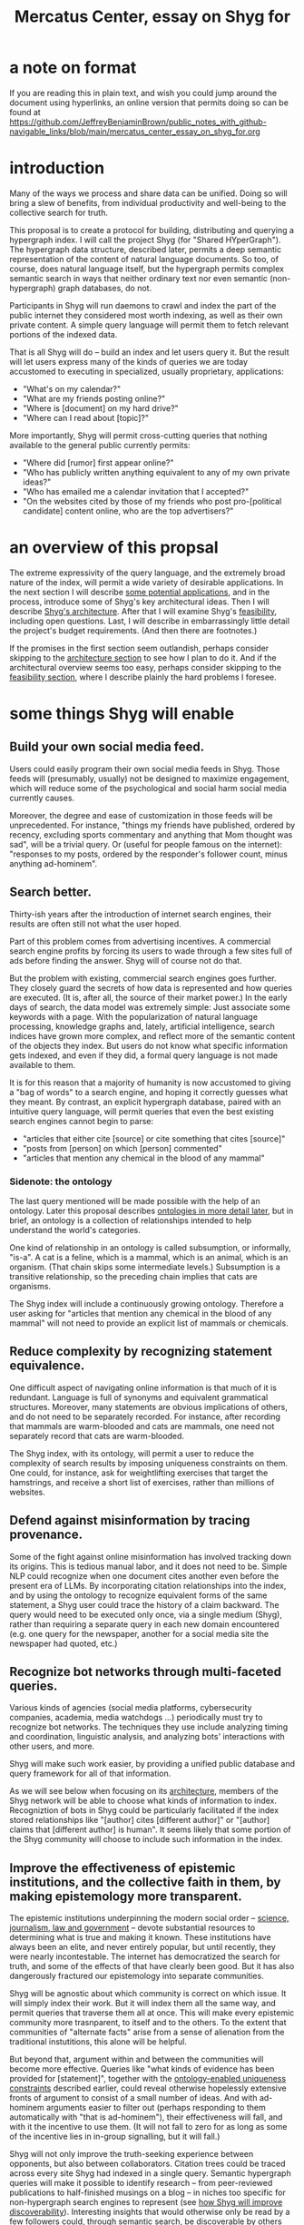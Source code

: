 :PROPERTIES:
:ID:       c7f3da3a-4a8a-4e1a-b6ee-aebe11bc86d6
:END:
#+title: Mercatus Center, essay on Shyg for
* a note on format
If you are reading this in plain text, and wish you could jump around the document using hyperlinks, an online version that permits doing so can be found at https://github.com/JeffreyBenjaminBrown/public_notes_with_github-navigable_links/blob/main/mercatus_center_essay_on_shyg_for.org
* introduction
Many of the ways we process and share data can be unified. Doing so will bring a slew of benefits, from individual productivity and well-being to the collective search for truth.

This proposal is to create a protocol for building, distributing and querying a hypergraph index. I will call the project Shyg (for "Shared HYperGraph"). The hypergraph data structure, described later, permits a deep semantic representation of the content of natural language documents. So too, of course, does natural language itself, but the hypergraph permits complex semantic search in ways that neither ordinary text nor even semantic (non-hypergraph) graph databases, do not.

Participants in Shyg will run daemons to crawl and index the part of the public internet they considered most worth indexing, as well as their own private content. A simple query language will permit them to fetch relevant portions of the indexed data.

That is all Shyg will do -- build an index and let users query it. But the result will let users express many of the kinds of queries we are today accustomed to executing in specialized, usually proprietary, applications:

- "What's on my calendar?"
- "What are my friends posting online?"
- "Where is [document] on my hard drive?"
- "Where can I read about [topic]?"

More importantly, Shyg will permit cross-cutting queries that nothing available to the general public currently permits:

- "Where did [rumor] first appear online?"
- "Who has publicly written anything equivalent to any of my own private ideas?"
- "Who has emailed me a calendar invitation that I accepted?"
- "On the websites cited by those of my friends who post pro-[political candidate] content online, who are the top advertisers?"
* an overview of this propsal
The extreme expressivity of the query language, and the extremely broad nature of the index, will permit a wide variety of desirable applications. In the next section I will describe [[id:b3b34f14-5215-4f40-93c8-c235ddfd25ca][some potential applications]], and in the process, introduce some of Shyg's key architectural ideas. Then I will describe [[id:a1f04e1e-9d39-43a7-a384-a575a57968df][Shyg's architecture]]. After that I will examine Shyg's [[id:1aced678-ca00-4f07-9890-708584914048][feasibility]], including open questions. Last, I will describe in embarrassingly little detail the project's budget requirements. (And then there are footnotes.)

If the promises in the first section seem outlandish, perhaps consider skipping to the [[id:a1f04e1e-9d39-43a7-a384-a575a57968df][architecture section]] to see how I plan to do it. And if the architectural overview seems too easy, perhaps consider skipping to the [[id:1aced678-ca00-4f07-9890-708584914048][feasibility section]], where I describe plainly the hard problems I foresee.
* some things Shyg will enable
  :PROPERTIES:
  :ID:       b3b34f14-5215-4f40-93c8-c235ddfd25ca
  :END:
** Build your own social media feed.
Users could easily program their own social media feeds in Shyg. Those feeds will (presumably, usually) not be designed to maximize engagement, which will reduce some of the psychological and social harm social media currently causes.

Moreover, the degree and ease of customization in those feeds will be unprecedented. For instance, "things my friends have published, ordered by recency, excluding sports commentary and anything that Mom thought was sad", will be a trivial query. Or (useful for people famous on the internet): "responses to my posts, ordered by the responder's follower count, minus anything ad-hominem".
** Search better.
   :PROPERTIES:
   :ID:       6d320931-c091-470b-a0ff-7467327060ed
   :END:
Thirty-ish years after the introduction of internet search engines, their results are often still not what the user hoped.

Part of this problem comes from advertising incentives. A commercial search engine profits by forcing its users to wade through a few sites full of ads before finding the answer. Shyg will of course not do that.

But the problem with existing, commercial search engines goes further. They closely guard the secrets of how data is represented and how queries are executed. (It is, after all, the source of their market power.) In the early days of search, the data model was extremely simple: Just associate some keywords with a page. With the popularization of natural language processing, knowledge graphs and, lately, artificial intelligence, search indices have grown more complex, and reflect more of the semantic content of the objects they index. But users do not know what specific information gets indexed, and even if they did, a formal query language is not made available to them.

It is for this reason that a majority of humanity is now accustomed to giving a "bag of words" to a search engine, and hoping it correctly guesses what they meant. By contrast, an explicit hypergraph database, paired with an intuitive query language, will permit queries that even the best existing search engines cannot begin to parse:

- "articles that either cite [source] or cite something that cites [source]"
- "posts from [person] on which [person] commented"
- "articles that mention any chemical in the blood of any mammal"
*** Sidenote: the ontology
The last query mentioned will be made possible with the help of an ontology. Later this proposal describes [[id:7fa7c37d-117b-4893-b6cb-5550d52d7fb1][ontologies in more detail later]], but in brief, an ontology is a collection of relationships intended to help understand the world's categories.

One kind of relationship in an ontology is called subsumption, or informally, "is-a". A cat is a feline, which is a mammal, which is an animal, which is an organism. (That chain skips some intermediate levels.) Subsumption is a transitive relationship, so the preceding chain implies that cats are organisms.

The Shyg index will include a continuously growing ontology. Therefore a user asking for "articles that mention any chemical in the blood of any mammal" will not need to provide an explicit list of mammals or chemicals.
** Reduce complexity by recognizing statement equivalence.
   :PROPERTIES:
   :ID:       e185e848-ea55-4eec-9dba-d0cf9d893731
   :END:
One difficult aspect of navigating online information is that much of it is redundant. Language is full of synonyms and equivalent grammatical structures. Moreover, many statements are obvious implications of others, and do not need to be separately recorded. For instance, after recording that mammals are warm-blooded and cats are mammals, one need not separately record that cats are warm-blooded.

The Shyg index, with its ontology, will permit a user to reduce the complexity of search results by imposing uniqueness constraints on them. One could, for instance, ask for weightlifting exercises that target the hamstrings, and receive a short list of exercises, rather than millions of websites.
** Defend against misinformation by tracing provenance.
Some of the fight against online misinformation has involved tracking down its origins. This is tedious manual labor, and it does not need to be. Simple NLP could recognize when one document cites another even before the present era of LLMs. By incorporating citation relationships into the index, and by using the ontology to recognize equivalent forms of the same statement, a Shyg user could trace the history of a claim backward. The query would need to be executed only once, via a single medium (Shyg), rather than requiring a separate query in each new domain encountered (e.g. one query for the newspaper, another for a social media site the newspaper had quoted, etc.)
** Recognize bot networks through multi-faceted queries.
Various kinds of agencies (social media platforms, cybersecurity companies, academia, media watchdogs ...) periodically must try to recognize bot networks. The techniques they use include analyzing timing and coordination, linguistic analysis, and analyzing bots' interactions with other users, and more.

Shyg will make such work easier, by providing a unified public database and query framework for all of that information.

As we will see below when focusing on its [[id:a73b9f5a-bf5b-41af-b612-6427857a1133][architecture]], members of the Shyg network will be able to choose what kinds of information to index. Recogniztion of bots in Shyg could be particularly facilitated if the index stored relationships like "[author] cites [different author]" or "[author] claims that [different author] is human". It seems likely that some portion of the Shyg community will choose to include such information in the index.
** Improve the effectiveness of epistemic institutions, and the collective faith in them, by making epistemology more transparent.
The epistemic institutions underpinning the modern social order -- [[id:79935e6e-8f9e-4206-81f4-7fc4ecfdae55][science, journalism, law and government]] -- devote substantial resources to determining what is true and making it known. These institutions have always been an elite, and never entirely popular, but until recently, they were nearly incontestable. The internet has democratized the search for truth, and some of the effects of that have clearly been good. But it has also dangerously fractured our epistemology into separate communities.

Shyg will be agnostic about which community is correct on which issue. It will simply index their work. But it will index them all the same way, and permit queries that traverse them all at once. This will make every epistemic community more trasnparent, to itself and to the others. To the extent that communities of "alternate facts" arise from a sense of alienation from the traditional instutitions, this alone will be helpful.

But beyond that, argument within and between the communities will become more effective. Queries like "what kinds of evidence has been provided for [statement]", together with the [[id:e185e848-ea55-4eec-9dba-d0cf9d893731][ontology-enabled uniqueness constraints]] described earlier, could reveal otherwise hopelessly extensive fronts of argument to consist of a small number of ideas. And with ad-hominem arguments easier to filter out (perhaps responding to them automatically with "that is ad-hominem"), their effectiveness will fall, and with it the incentive to use them. (It will not fall to zero for as long as some of the incentive lies in in-group signalling, but it will fall.)

Shyg will not only improve the truth-seeking experience between opponents, but also between collaborators. Citation trees could be traced across every site Shyg had indexed in a single query. Semantic hypergraph queries will make it possible to identify research -- from peer-reviewed publications to half-finished musings on a blog -- in niches too specific for non-hypergraph search engines to represent (see [[id:819f1b3b-1ba4-4ed2-9632-e80fbb6f5094][how Shyg will improve discoverability]]). Interesting insights that would otherwise only be read by a few followers could, through semantic search, be discoverable by others later -- specifically, more easily discoverable than an ordinary bag-of-words search engine would permit.
** Anticipating all the ways Shyg could be used is impossible.
A huge proportion of what we do with computers is retrieve information. Giving users more access to that data, and more control when they try to retrieve it, will enable uses I have not imagined. (And the above list does not exhaust even what I have imagined.)
* an overview of Shyg's architecture
  :PROPERTIES:
  :ID:       a1f04e1e-9d39-43a7-a384-a575a57968df
  :END:
** Shyg will be a distributed hypergraph index and query protocol.
Shyg will be an open protocol for creating and querying a distributed index of natural language content. The project will initially launch with one client, but because the protocol will be open, anyone will be free to build other clients.

There will be no client-server distinction; every client will also be a server. Together, the clients will host a (single) distributed hypergraph index, continuously building it and responding to each others' queries about it.

All the important architectural ideas in Shyg predate it. Most have already been made into popular services:

- the personal knowledge base (OneNote, Evernote, ...)
- online publishing (X, Squarespace, Wikipedia, JStor, ...)
- search (Google, Apple Spotlight, ...)
- federated sharing (BitTorrent, Mastodon, ...)
- automated crawling and parsing of documents (Google, GraphRAG, ...)

And even of the more obscure technical components of Shyg, there exist implementions:

- the ontology (WordNet, DBpedia, ...)
- the hypergraph index (TypeDB, HypergraphDB, ...)
- a simple hypergraph query language (Hash)

That last component, Hash[[Hash]], I wrote myself, albeit without support for federated queries. I intend to rewrite it it in TypeQL, the query language for TypeDB[[TypeDB]], an open-source hypergraph database. Unlike TypeQL, Hash resembles natural language.
** Sidenote: Shyg users need not sacrifice privacy.
Access controls will allow users to search their own private data alongside the public index. Data can be private to a single person, private to a group of any size, or public. Of course, nobody without access to private data can assist efforts to index or query it.
** Sidenote: Shyg does not need scale in order to be useful.
   :PROPERTIES:
   :ID:       f1128fb8-848d-4ed9-affd-a0ed19516422
   :END:
Shyg does not need to be widely used, let alone to displace any of the above wildly-popular services, before it can be useful. Even a single user would benefit from being able to query a hypergraph index of their own data, if they want to make complex queries. A small team would derive greater benefit yet -- colleagues coworking, shareholders arguing, poets collaborating, or friends sharing ideas. Like many knowledge-curating applications, the value of Shyg will scale disproportionately with its user base, but it does not require network effects to be valuable.

In particular, Shyg does not require an enormous amount of content, along the lines of Facebook or X, in order to be useful. In fact Shyg will not host "content" per se at all, just an index of content. The index will refer to content hosted elsewhere. Thus rather than competing with them, Shyg will in fact benefit from the scale of already-established content hosts. (And, at least to the extent that Shyg makes their content more legible and discoverable, those hosts should benefit, too.)
** the ontology
   :PROPERTIES:
   :ID:       7fa7c37d-117b-4893-b6cb-5550d52d7fb1
   :END:
An ontology is a formal description of knowledge consisting of a collection of relationships. There is no consensus on which kinds of relationships an ontology must include, but some examples should convey the idea.

Synonymy are antonymy are two ontological relationships familiar from grade school. Both help reduce the complexity of indexing the internet, by helping the indexer recognize equivalent statements.

Two less familiar ontological relationships are subsumption ("is-a") and meronymy ("has-a"). Subsumption relationships take the form "everything in [category] is in [bigger category]" -- for instance, a squirrel is a mammal. Meronymy relationships are of the form "everything in [category] contains something in [category]" -- for instance, a car has an engine.

As described above in "[[id:6d320931-c091-470b-a0ff-7467327060ed][search better]]", inclusion of an ontology in (or, more accurately, continuously incorporating ontological relationships into) the Shyg index will allow users to search across large categories without having to specify every member of each category.
** the hypergraph index
   :PROPERTIES:
   :ID:       d0793049-9dd4-4e21-8610-0384f08ccb93
   :END:
A hypergraph data store is a collection of atoms and relationships. The atoms can be anything -- music, Mozart, the music of Mozart, the noun "verb", anything. The relationships can hold any number of members, and those members can themselves be relationships. (In computer science, hypergraphs generalize graphs: Any graph is a hypergraph in which all relationships are binary and no relationship is a member of another relationship. Thus the hypergraph database generalizes the far more popular graph database.)

Hypergraph data can precisely and naturally reflect the structure of ordinary speech. For instance, "Sam threw the ball to Paul after Paul said 'over here'" is an "after" relationship between a ternary "threw-to" relationship and a binary "said" relationship. All language can be represented as such nested relationships, and language so represented can be searched more intelligently.

Ordinary search engines associate some key phrases with a document or website. There might be many such phrases, and in recent years there is even some semantic structure relating them. But neither the keywords nor the semantic structure around them is made apparent to the user. For a sufficiently complex query -- "Bash script to download all PDF links from a URL recursively excluding broken symlinks" certainly does the trick -- the user will be disappointed. But worse, the user does not know where the threshold lies, and does not know they have exceeded it until they have read through a number of search results that missed the mark.

Beyond parsing content, the other big data collection effort in a search engines is for ranking search results. When a query returns many results, Shyg will need to do likewise. Happily, the patent on PageRank has expired. However, part of the value of Shyg is that the query language will permit users to express many queries such that the response is brief.
*** The hypergraph index will permit precise querying.
Appropriate hypergraph data will permit the kind of precise query nobody in the general public can run for themselves:

- A social media feed algorithm: "Things friends have published online, ordered by recency, excluding anything about sports unless it involves statistics, and excluding anything Mom thought was sad."

- Productivity tricks: "All of my emails that discuss any of the events (visible to me) on Alice's calendar." "Projects I work on blocked by projects Bob works on." ""Diet recommendations from vegan athletes that don't involve beans."

- Verification: "Content by authors I trust addressing [claim]." "Instances in which [author] contradicts themselves." "Pairs of posts about [topic] in which [author] and [author] agree."

Any conceivable query can be expressed as a hypergraph query, and if the index is sufficiently thorough, can be answered transparently, deterministically, and completely -- characteristics that stand in noteworthy contrast to the oracular nature of responses from both private search engines and neural networks.
** how Shyg will improve discoverability
   :PROPERTIES:
   :ID:       819f1b3b-1ba4-4ed2-9632-e80fbb6f5094
   :END:
It will surely be a long time, if ever, before Shyg has indexed as many sites as Google has. Nevertheless, over the portion of the internet that Shyg's users choose to index (see "[[id:b227c68b-cd5e-4f1e-a903-e1619ffafa63][determining what to index, and in how much detail]]", below), Shyg will be able to answer queries that no other search engine can. This is because both the hypergraph index and the language for querying it will be more expressive than anything that has come before.

Traditional indexes merely anticipate which terms a user will search for, and index those. They do not permit users to specify relationships between the terms when executing a search, because they cannot anticipate the combinatorial explosion of ways a user could relate search terms.

Shyg will not anticipate them either, but it will not feel that way. Because Shyg can represent arbitrarily higher-order data -- statements about statements about statements, as far as its users decide to climb -- it will be able to build up the response to unanticipated high-order queries from indexed primitives.
* feasibility
  :PROPERTIES:
  :ID:       1aced678-ca00-4f07-9890-708584914048
  :END:
Every major part of Shyg's architecture will be a preexisting technology. The first subsection, [[id:604eaacb-6780-441b-b1c7-6a3bc86660fe][well-established tech to draw on]], describes these. But there are some questions I have not yet solved regarding how to use those components, which I turn to in the last two subsections: [[id:162f5f0e-75eb-48da-9ad6-12dd142b35f3][unsolved and important problems]] and [[id:cb99c336-a5cf-450a-96d5-026d54020c08][unsolved optional problems]]. The hardest of these regard sharing: jointly determining what to index, distributing the index among users, and cooperating to process queries.
** well-established tech to draw on
   :PROPERTIES:
   :ID:       604eaacb-6780-441b-b1c7-6a3bc86660fe
   :END:
*** TypeDB
TypeDB, the company, provides a powerful open-source hypergraph database, also called [[id:992b9536-2345-415c-a41e-15b95ff3cbb3][TypeDB]], and a query language for it called TypeQL. The query language is somewhat hostile to non-programmers. That is fine, because another part of Shyg's stack will be:
*** Hash
[[id:c62f00f7-4e2a-4a58-80d7-9996ea27372d][Hash]] is an open-source, user-friendly query language resembling ordinary speech. I implemented it in Haskell a few years ago. I will rewrite it in TypeQL.
*** Emacs
Emacs is an open-source, programmable text editor born in the 70s, with an enthusiastic user base that includes myself. Extedning ("writing a package for") Emacs permitting users to query a database is well-trodden ground: the packages sql-mode, org-mode, "resilient" (for querying NoSQL databases), and many others have done it. I will write another one.
*** crawling the web, and users' own private data
The Shyg index will require crawling the web. There exist numerous popular web-scraping frameworks. Shyg will use one of them.

Shyg will also index the private data of users who choose to do that. It will not require a web framework, just the ability to read files. There already exist open-source solutions, such as Apache Tika, for parsing a wide variety of document formats (like PDF and Word, which will be particularly important). Shyg will use one of them.
*** parsing natural language content
The ordinary text ingested by Shyg will need to be transformed into hypergraph data -- a parsing problem. Fortunately, there are several high-quality, open-source tools for parsing natural language into syntax trees in a context-aware manner. (Context matters because, for instance, so much writing uses pronouns and the passive voice.) The SpaCy library for Python is probably the most well-known such tool, but there are many, including some recent ones that use transformers.
*** communication between users
The number of internet communication protocols is large: TCP/IP, FTP, SSH, WebSocket, and BitTorrent, to name a few. The Shyg protocol will be implemented through at least one of these. (It might use two -- e.g. BitTorrent for massive data transfers and SSH for individual queries and responses.)
** unsolved and important problems
   :PROPERTIES:
   :ID:       162f5f0e-75eb-48da-9ad6-12dd142b35f3
   :END:
*** determining what to index, and in how much detail
    :PROPERTIES:
    :ID:       b227c68b-cd5e-4f1e-a903-e1619ffafa63
    :END:
This involves three choices: (1) which documents to parse, (2) which relationships from those scanned documents to record, and (3) the degree to which those relationships should be (lossily) compressed.

The data Shyg will collect is smaller than one might guess. This is because representing a statement in Shyg will use less space than representing it in natural language, for two reasons:

- Thanks to the ontology, the Shyg index will only record at most one member of every class of equivalent statements, and will record no statement that can be simply derived from ones already recorded. So, for instance, once the index has recorded that mammals breathe oxygen, it will not need to separately record that mice breathe oxygen.

- Elements of the graph -- be they atomic elements like "The Statue of Liberty", statements of fact like "oil and water do not mix at room temperature", or even higher-order relationships -- will be referred to by their address in the index, which will be terse. By contrast, in natural language an entity cannot be uniquely identified without either (usually) a lot of context or (rarely) a comically long-winded name. For instance, while "The Statue of Liberty sculpture that France gave the US in 1886" narrows it down to one candidate, "The Statue of Liberty" could refer to one of five albums or dozens of painting that Google turns up.

Still, the constraints of space, time and energy will prevent Shyg from recording everything users might want to record. Users will therefore have to prioritize certain kinds of relationships. I expect generating a consensus on which relationships to record, in how much detail, to be the hardest problem. (Fortunately, representing the categories of relationships will not be difficult -- the query language is ideally suited to that task.)

Regarding the choice of what to scan, users will probably want to include what they themselves read. Beyond that, it will be a community decision -- but much easier than specifying the relationships to collect when parsing those documents.

Since users can go offline, the index will need some redundancy. This introduces another prioritization question: How much to duplicate which content, and how to trade off redundancy (making more copies) against scope (collecting more data).
**** protecting privacy when indexing users read
If, as seems natural, the default is for Shyg to index whatever a user reads, then some users will likely want to anonymize their index contributions, to obscure their reading habits. I believe this can be done. Prior art already exists in OpenStreetMap, Whisper, Monero, SecureDrop and various other applications. I have not yet found a way for Shyg to directly use any of these, but it will at the least borrow ideas from them.
**** dynamic compression in the index
The ontology will permit compression in the index. For instance, if a collection of facts of the form "<instance of a primate> eats <instance of a species>" gets too big, the information could be (lossily) reduced to "the collection of species (known to the Shyg index) that primates eat conists of [set of species]". Should that still be too big, it could be further (lossily) by replacing the set of species with a covering set of genuses, or if that's still too big, families, etc.

This kind of compression will be necessary. Determining how much to compress which relationships will be another tricky governance question. Again, the solution will be easily expressible in the query language, but that does not imply it will be easy to find.
*** the free rider problem
Scanning the web, hosting the index, and responding to queries will require computing resources. If users are not rewarded for doing these things, they may opt not to. This suggests that the priority the community gives to a query should depend on the query issuer's prior contributions to the community.

I expect designing governance mechanisms for such details to be complicated but not difficult.
*** distributing queries
Because the index will be bigger than any one user's system, queries (with the exception of queries directly solely at that user's data) will need to be answered by the community. Merely getting this done does not seem too hard, but optimizing the process will be. In a naive implementation, every query would be processed by every user. It would be smarter, though, to cache popular results, and to shard the index such that certain users specialize in certain kinds of queries -- again, with enough redundancy that queries do not have to wait for a few critical users to be online.
** unsolved optional problems
   :PROPERTIES:
   :ID:       cb99c336-a5cf-450a-96d5-026d54020c08
   :END:
Shyg will work without solutions to these problems, but solutions might be feasible and valuable.
*** gameifying discovery
Shyg's automatic crawling will turn up mountains of data, but it won't find everything. Sometimes an offhand comment by someone on the internet -- e.g. "[post by author] contradicts [earlier post by the same author]", or "[method] from [post] could solve [problem] from [different post]" -- can be immensely valuable to the right reader. It might be feasible to implement incentives for users to generate and/or discover the kind of data that they or others find most valuable.
*** incorporating money
Incorporating money into Shyg might be helpful.

The two standard monetization strategies for online services would not work well in Shyg: A subscriber model would limit participation, and an ad-based model is infeasible because Shyg is an open protocol. That is, anyone could make a client that filters out ads.

But perhaps Shyg could be grafted onto a cryptocurrency. A uniform, fungible unit of account could make it easier to allocate the relevant resources (storage, bandwidth and compute), and perhaps even to reward creators. A blockchain could also facilitate immutable records, which would address the annoying problem of online content that vanishes after it becomes popular.
*** using Shyg to improve AI
There are already efforts to incorporate structured data into AI, in the form of graph databases. Two goals of these efforts are to make AI reasoning more transparent and to make AI responses more verifiable. Shyg is unique among databases in that, were it legible to an AI, that AI would have access to information of arbitrarily high order.
* budget
This program is, at least so far, entirely a public good; I don't see a path to profitability.

A fellowship or a grant would both be great. In my wildest dreams this becomes a popular open source project with lots of contributors, which suggests it would be better to develop it where there are a lot of coders who might be interested in and capable of helping.

In tamer dreams that are still pretty wild to me, I have enough money to support myself and two other programmers: a networking specialist and a natural language specialist. I suspect it will be hard to find other engineers willing to work for as little as I am. I would either have to pay them twice what I would be earning, or try to recruit students, or both.

If I could work on this full time for a year I think I could make an offline prototype. If I had two years I think I could make an online one. If I were working with others that time would be reduced, albeit less than a linear model would suggest -- maybe halved if we were three people. But the probability of success would rise (from an already high base) and the quality of the result would rise substantially.

My lifestyle is not fancy. I could get by on $50,000 a year in a small town in the US doing this, or $30,000 in Latin America. I live in Colombia, but I don't have residency. If I stopped working for a Colombian employer I could only stay here until August 2025 when my visa expires. Without a visa I can only be here six months out of any year, but I think I could bounce around Latin America indefinitely.
* footnotes
** the TypeDB hypergraph database
   :PROPERTIES:
   :ID:       992b9536-2345-415c-a41e-15b95ff3cbb3
   :END:
   https://typedb.com/
** the Hash query language
   :PROPERTIES:
   :ID:       c62f00f7-4e2a-4a58-80d7-9996ea27372d
   :END:
   https://github.com/JeffreyBenjaminBrown/hode/blob/master/docs/hash/the-hash-language.md
** The Constitution of Knowledge, by Jonathan Rauch
   :PROPERTIES:
   :ID:       79935e6e-8f9e-4206-81f4-7fc4ecfdae55
   :END:
   The Constitution of Knowledge (book), by Jonathan Rauch, 2021.
